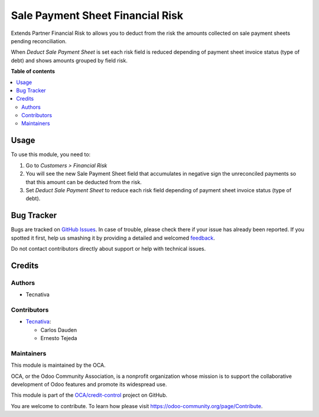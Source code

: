 =================================
Sale Payment Sheet Financial Risk
=================================

.. !!!!!!!!!!!!!!!!!!!!!!!!!!!!!!!!!!!!!!!!!!!!!!!!!!!!
   !! This file is generated by oca-gen-addon-readme !!
   !! changes will be overwritten.                   !!
   !!!!!!!!!!!!!!!!!!!!!!!!!!!!!!!!!!!!!!!!!!!!!!!!!!!!

.. |badge1| image:: https://img.shields.io/badge/maturity-Beta-yellow.png
    :target: https://odoo-community.org/page/development-status
    :alt: Beta
.. |badge2| image:: https://img.shields.io/badge/licence-AGPL--3-blue.png
    :target: http://www.gnu.org/licenses/agpl-3.0-standalone.html
    :alt: License: AGPL-3
.. |badge3| image:: https://img.shields.io/badge/github-OCA%2Fcredit--control-lightgray.png?logo=github
    :target: https://github.com/OCA/credit-control/tree/15.0/sale_payment_sheet_financial_risk
    :alt: OCA/credit-control
.. |badge4| image:: https://img.shields.io/badge/weblate-Translate%20me-F47D42.png
    :target: https://translation.odoo-community.org/projects/credit-control-15-0/credit-control-15-0-sale_payment_sheet_financial_risk
    :alt: Translate me on Weblate
.. |badge5| image:: https://img.shields.io/badge/runboat-Try%20me-875A7B.png
    :target: https://runboat.odoo-community.org/webui/builds.html?repo=OCA/credit-control&target_branch=15.0
    :alt: Try me on Runboat

|badge1| |badge2| |badge3| |badge4| |badge5| 

Extends Partner Financial Risk to allows you to deduct from the risk the amounts
collected on sale payment sheets pending reconciliation.

When *Deduct Sale Payment Sheet* is set each risk field is reduced depending of payment
sheet invoice status (type of debt) and shows amounts grouped by field risk.

.. image:: https://raw.githubusercontent.com/OCA/credit-control/15.0/sale_payment_sheet_financial_risk/static/description/deduct_sale_payment_sheet_unset.png
   :alt: When deduction not is set
   :width: 400 px

.. image:: https://raw.githubusercontent.com/OCA/credit-control/15.0/sale_payment_sheet_financial_risk/static/description/deduct_sale_payment_sheet_set.png
   :alt: When deduction is set
   :width: 400 px

**Table of contents**

.. contents::
   :local:

Usage
=====

To use this module, you need to:

#. Go to *Customers > Financial Risk*
#. You will see the new Sale Payment Sheet field that accumulates in negative sign the
   unreconciled payments so that this amount can be deducted from the risk.
#. Set *Deduct Sale Payment Sheet* to reduce each risk field depending of payment sheet
   invoice status (type of debt).

Bug Tracker
===========

Bugs are tracked on `GitHub Issues <https://github.com/OCA/credit-control/issues>`_.
In case of trouble, please check there if your issue has already been reported.
If you spotted it first, help us smashing it by providing a detailed and welcomed
`feedback <https://github.com/OCA/credit-control/issues/new?body=module:%20sale_payment_sheet_financial_risk%0Aversion:%2015.0%0A%0A**Steps%20to%20reproduce**%0A-%20...%0A%0A**Current%20behavior**%0A%0A**Expected%20behavior**>`_.

Do not contact contributors directly about support or help with technical issues.

Credits
=======

Authors
~~~~~~~

* Tecnativa

Contributors
~~~~~~~~~~~~

* `Tecnativa <https://www.tecnativa.com>`_:

  * Carlos Dauden
  * Ernesto Tejeda

Maintainers
~~~~~~~~~~~

This module is maintained by the OCA.

.. image:: https://odoo-community.org/logo.png
   :alt: Odoo Community Association
   :target: https://odoo-community.org

OCA, or the Odoo Community Association, is a nonprofit organization whose
mission is to support the collaborative development of Odoo features and
promote its widespread use.

This module is part of the `OCA/credit-control <https://github.com/OCA/credit-control/tree/15.0/sale_payment_sheet_financial_risk>`_ project on GitHub.

You are welcome to contribute. To learn how please visit https://odoo-community.org/page/Contribute.
